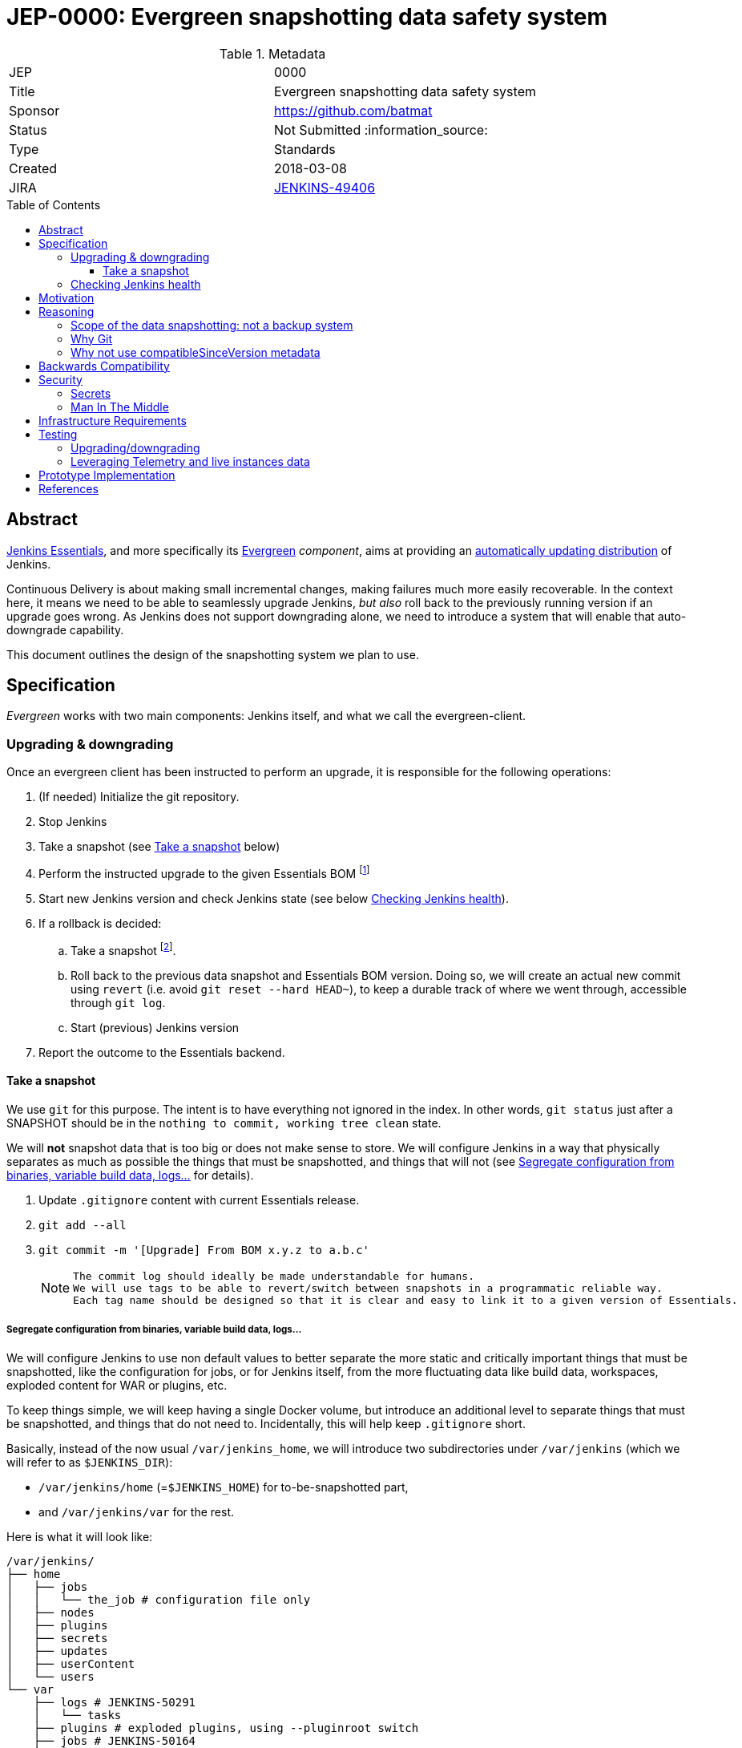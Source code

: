 = JEP-0000: Evergreen snapshotting data safety system
:toc: preamble
:toclevels: 3
ifdef::env-github[]
:tip-caption: :bulb:
:note-caption: :information_source:
:important-caption: :heavy_exclamation_mark:
:caution-caption: :fire:
:warning-caption: :warning:
endif::[]

.Metadata
[cols="2"]
|===
| JEP
| 0000

| Title
| Evergreen snapshotting data safety system

| Sponsor
| https://github.com/batmat

// Use the script `set-jep-status <jep-number> <status>` to update the status.
| Status
| Not Submitted :information_source:

| Type
| Standards

| Created
| 2018-03-08
//
//
// Uncomment if there is an associated placeholder JIRA issue.
| JIRA
| https://issues.jenkins-ci.org/browse/JENKINS-49406[JENKINS-49406]
//
//
// Uncomment if there will be a BDFL delegate for this JEP.
//| BDFL-Delegate
//| :bulb: Link to github user page :bulb:
//
//
// Uncomment if discussion will occur in forum other than jenkinsci-dev@ mailing list.
//| Discussions-To
//| :bulb: Link to where discussion and final status announcement will occur :bulb:
//
//
// Uncomment if this JEP depends on one or more other JEPs.
//| Requires
//| :bulb: JEP-NUMBER, JEP-NUMBER... :bulb:
//
//
// Uncomment and fill if this JEP is rendered obsolete by a later JEP
//| Superseded-By
//| :bulb: JEP-NUMBER :bulb:
//
//
// Uncomment when this JEP status is set to Accepted, Rejected or Withdrawn.
//| Resolution
//| :bulb: Link to relevant post in the jenkinsci-dev@ mailing list archives :bulb:

|===

== Abstract

link:https://github.com/jenkinsci/jep/tree/master/jep/300:[Jenkins Essentials], and more specifically its link:https://github.com/jenkinsci/jep/tree/master/jep/301:[Evergreen] _component_, aims at providing an link:https://github.com/jenkinsci/jep/tree/master/jep/300#auto-update[automatically updating distribution] of Jenkins.

Continuous Delivery is about making small incremental changes, making failures much more easily recoverable. In the context here, it means we need to be able to seamlessly upgrade Jenkins, _but also_ roll back to the previously running version if an upgrade goes wrong.
As Jenkins does not support downgrading alone, we need to introduce a system that will enable that auto-downgrade capability.

This document outlines the design of the snapshotting system we plan to use.

== Specification

_Evergreen_ works with two main components: Jenkins itself, and what we call the evergreen-client.

=== Upgrading & downgrading

Once an evergreen client has been instructed to perform an upgrade, it is responsible for the following operations:

1. (If needed) Initialize the git repository.
2. Stop Jenkins
3. Take a snapshot (see <<snapshot>> below)
5. Perform the instructed upgrade to the given Essentials BOM
footnote:[Bill Of Materials: this format is currently being designed, but will list everything constituting a version of Essentials: WAR and exact versions of all plugins]
6. Start new Jenkins version and check Jenkins state (see below <<healthcheck>>).
7. If a rollback is decided:
.. Take a snapshot footnote:[this way, if new files were created, we don't just delete them in an unrecoverable way when going back to the previous snapshot].
.. Roll back to the previous data snapshot and Essentials BOM version.
Doing so, we will create an actual new commit using `revert` (i.e. avoid `git reset --hard HEAD~`), to keep a durable track of where we went through, accessible through `git log`.
.. Start (previous) Jenkins version
// what if starting the previous version doesn't work either?
9. Report the outcome to the Essentials backend.

// Need to create some diagram to help quickly grok/understand the long list above

[[snapshot]]
==== Take a snapshot

We use `git` for this purpose.
The intent is to have everything not ignored in the index.
In other words, `git status` just after a SNAPSHOT should be in the `nothing to commit, working tree clean` state.

We will *not* snapshot data that is too big or does not make sense to store.
We will configure Jenkins in a way that physically separates as much as possible the things that must be snapshotted, and things that will not (see <<data_segregation>> for details).

////
I think .gitignore content must be designed to be able to evolve over time.
To allow more flexibility, I think the content should be associated between an essentials release/bom to a given .gitignore content.
////

. Update `.gitignore` content with current Essentials release.
. `git add --all`
. `git commit -m '[Upgrade] From BOM x.y.z to a.b.c'`
+
[NOTE]
====
 The commit log should ideally be made understandable for humans.
 We will use tags to be able to revert/switch between snapshots in a programmatic reliable way.
 Each tag name should be designed so that it is clear and easy to link it to a given version of Essentials.
////
We need to finish up the work on the BOM to be more precise here.
////
====

[[data_segregation]]
===== Segregate configuration from binaries, variable build data, logs...

We will configure Jenkins to use non default values to better separate the more static and critically important things that must be snapshotted, like the configuration for jobs, or for Jenkins itself, from the more fluctuating data like build data, workspaces, exploded content for WAR or plugins, etc.

To keep things simple, we will keep having a single Docker volume, but introduce an additional level to separate things that must be snapshotted, and things that do not need to.
Incidentally, this will help keep `.gitignore` short.

Basically, instead of the now usual `/var/jenkins_home`, we will introduce two subdirectories under `/var/jenkins` (which we will refer to as `$JENKINS_DIR`):

* `/var/jenkins/home` (=`$JENKINS_HOME`) for to-be-snapshotted part,
* and `/var/jenkins/var` for the rest.

////
I'm not a 100% sure about /var/jenkins/var. We could put all those directly under /var/jenkins, but I fear it becomes a bit dirty over time.
////

Here is what it will look like:

```
/var/jenkins/
├── home
│   ├── jobs
│   │   └── the_job # configuration file only
│   ├── nodes
│   ├── plugins
│   ├── secrets
│   ├── updates
│   ├── userContent
│   └── users
└── var
    ├── logs # JENKINS-50291
    │   └── tasks
    ├── plugins # exploded plugins, using --pluginroot switch
    ├── jobs # JENKINS-50164
    │   └── the_job
    │       ├── builds
    │       └── workspace
    └── war # using --webroot
        ├── META-INF
        ├── WEB-INF
        ├── ...
```

===== What to back up

Thanks to the data segregation explained above, we will be snapshotting (almost) everything under `/var/jenkins/home`.

We still need to have a `.gitignore` file for some things that either cannot be moved elsewhere, or that we do not want to store in the Git repository.
As said above, this will likely be improved as we go.

[source,gitignore,title=.gitignore]
----
plugins/
updates/
secrets/master.key
----

====== about `/var/jenkins/home/plugins`

This directory contains the hpi/jpi files before extraction.
Ideally, we should be moving this elsewhere under `/var/jenkins/var/plugins`, but it's not doable yet currently (`--pluginsroot` only configures a different location for exploded plugins).

[[healthcheck]]
=== Checking Jenkins health

From the perspective of this proposal, this is out of scope.
But the outer _controller_ of the upgrade, the evergreen client, will need a way to decide if a rollback must be triggered or not.

For reference, the dedicated JIRA issue for this is link:https://issues.jenkins-ci.org/browse/JENKINS-50294[JENKINS-50294].

== Motivation

Jenkins has never supported downgrading by itself, and it's unlikely the core constructs will change in this regard anytime soon.
The official way to revert an upgrade if something went wrong is to restore a previous backup.

In the context of _Essentials_, we cannot rely on external backups to revert to the _N-1_ version: this would require some manual user intervention, which is clearly not the user experience _Essentials_ wants to provide.

== Reasoning

=== Scope of the data snapshotting: not a backup system

The practical timeframe where this system is designed to be used is in the next seconds or minutes after an upgrade occurred.
If Jenkins, after it has been restarted, is deemed unhealthy, then an auto-rollback _can_ be initiated.

If a version is proved to be problematic after a few days, the data snapshotting system will **not** be used.

This would be quite impractical because the instance probably generated actual work items during this timeframe.
So rolling back that much later would be subject to losing data.

The way we will correct things discovered later will instead be by delivering a new version of Jenkins core or the problematic plugin to fix the issue, thereby leveraging the main goal of _Jenkins Essentials_ to make upgrades seamless.

=== Why Git

Using filesystem-level tools offering a snapshotting feature, like LVM, ZFS or btrfs to give a few examples, was considered.
But this was discounted because _Essentials_ vision is about providing an link:https://github.com/jenkinsci/jep/tree/71d9391744c8cc7d6595805f7fdd327eedf6811a/jep/300#automatically-updated-distribution["_easier to use_ and _easier to manage_ Jenkins environment"].
As per the link:https://github.com/jenkinsci/jep/tree/71d9391744c8cc7d6595805f7fdd327eedf6811a/jep/300#target-audience[targeted audience], we obviously do not want to expect _Essentials_ users to be system experts able to set up a dedicated filesystem to operate Jenkins.
And even with system expert, doing so would not make Essentials a very easy and quick to use distribution of Jenkins.

Git offers in this matter a powerful user-space tool that allows us to version,
and quickly roll back to some previous state if need be.

Git is also a very common tool nowadays for developers,
hence it will help making Essentials more accessible to contributors.

=== Why not use compatibleSinceVersion metadata

[TIP]
====
A given plugin can indicate a link:https://jenkinsci.github.io/maven-hpi-plugin/hpi-mojo.html#compatibleSinceVersion[`compatibleSinceVersion`] information, i.e. what is "the oldest version [...] configuration-compatible with.". For example:

* a plugin is being upgraded from version `1.4` to `1.5`
* it specifies `compatibleSinceVersion`=`1.5`

In such case, *if* this plugin wrote configuration files, this means you cannot safely roll back to the `1.4` version of the plugin.
====

Conversely, with the following situation:

* a plugin is being upgraded from version `1.4` to `1.5`
* `compatibleSinceVersion` is `1.4` or less, or absent.

In such case, _even_ if the plugin did write its updated configuration files on the disk, we can expect being able to safely rollback the plugin to the previous `1.4` version, _while leaving_ the configuration file content that was just updated for `1.5` version.

We decided to not specifically handle this situation for now.
In other words, we *will* also roll back those files.

For two reasons:

* this looks like an _optimization_.
Hence as such, this is probably premature to try and be very smart with the way the downgrade will work ;
* we need to first work on the link:https://issues.jenkins-ci.org/browse/JENKINS-49806[JEP to define criteria for selecting plugins to include in Jenkins Essentials], so that we have clear process and automated tests in place to check for correct `compatibleSinceVersion` usage.

== Backwards Compatibility

There are no backwards compatibility concerns related to this proposal.

== Security

=== Secrets

Versioning secrets should not be an issue per se, as the data snapshotting system is designed to be local to the running instance.
In other words, the Git repository data will never be pushed _outside_ by the _Essentials_ code, so no data leak is normally expected from this side.

But as users may have the unfortunate idea to push that repository elsewhere, not being aware they are leaking all secrets, we will conservatively add `secrets/master.key` to the `.gitignore` file.

=== Man In The Middle

The main issue here is that an attacker could for instance instruct the evergreen client to ignore everything (by putting `*` in `.gitignore`), hence make it impossible to roll back.

But this would mean someone was able to talk with connected instances.
So even if this is a valid concern, this is considered a larger scope issue that will be addressed through link:https://issues.jenkins-ci.org/browse/JENKINS-49844[JENKINS-49844].

Hence there are no *specific* security risks related to this proposal.

== Infrastructure Requirements

There are no new infrastructure requirements related to this proposal.

== Testing

We must create an image of _Essentials_ preconfigured with a complete set of representative data.

Creating/defining this data clearly requires human work, but the following checks are deemed automatable.

=== Upgrading/downgrading

Before delivering updates on real connected instances, we must test at least the following scenarios.

* Apply the upgrade or downgrade, then check the instance is _running fine_
footnote:[See again <<healthcheck>>]

We will need to develop ad-hoc testing tools to be able to automatically assess the health of a Jenkins Essentials instance after an upgrade or a downgrade.

Automatically giving some kind of health grade to a running instance is definitely a critical part of Jenkins Essentials.
Detailing this here is out of scope for this proposal.
It is however highly desirable that we centralize this logic and use it both during automated tests, and in production for the evergreen-client to automatically analyze if a product instance is healthy or is not (and decide to roll back or not, for the current matter here).

We will leverage the link:https://github.com/jenkinsci/acceptance-test-harness[Jenkins Acceptance Test Harness project] for this purpose.

=== Leveraging Telemetry and live instances data

_Essentials_ is a link:https://github.com/jenkinsci/jep/tree/master/jep/300#connected[connected] system.
That means we are able to know exactly what versions are running in production.
We will leverage this to test the *actual* possible upgrade paths.

Along the way, that also means we will continuously be able to adjust and enrich what is reported by the __Evergreen client__s from live instances to improve the associated combinations of tests we run.

== Prototype Implementation

This will be implemented in https://github.com/jenkins-infra/evergreen.

== References

* link:https://github.com/jenkinsci/jep/tree/master/jep/300[JEP-300: _Jenkins Essentials_]
* link:https://github.com/jenkinsci/jep/tree/master/jep/300[JEP-301: Evergreen packaging for _Jenkins Essentials_]

[IMPORTANT]
====
When moving this JEP from a Draft to "Accepted" or "Final" state,
include links to the pull requests and mailing list discussions which were involved in the process.
====
